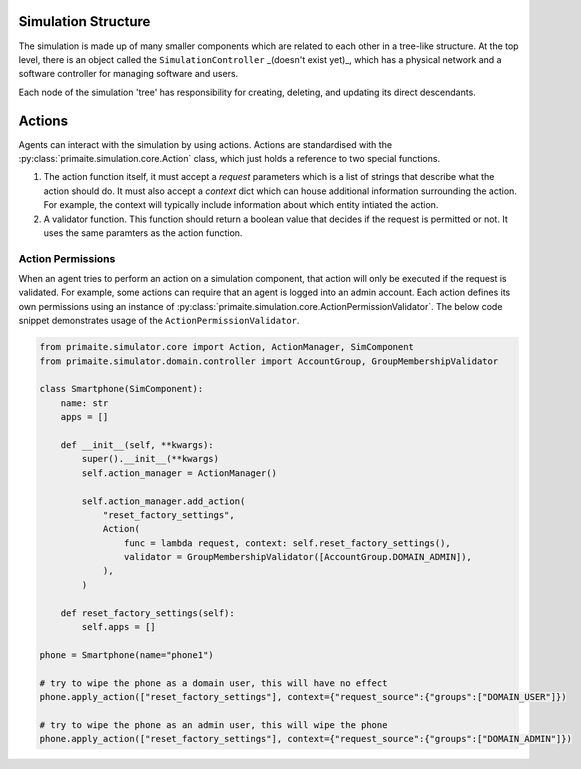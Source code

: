 .. only:: comment

    © Crown-owned copyright 2023, Defence Science and Technology Laboratory UK


Simulation Structure
====================

The simulation is made up of many smaller components which are related to each other in a tree-like structure. At the
top level, there is an object called the ``SimulationController`` _(doesn't exist yet)_, which has a physical network
and a software controller for managing software and users.

Each node of the simulation 'tree' has responsibility for creating, deleting, and updating its direct descendants.



Actions
=======
Agents can interact with the simulation by using actions. Actions are standardised with the
:py:class:`primaite.simulation.core.Action` class, which just holds a reference to two special functions.

1. The action function itself, it must accept a `request` parameters which is a list of strings that describe what the
   action should do. It must also accept a `context` dict which can house additional information surrounding the action.
   For example, the context will typically include information about which entity intiated the action.
2. A validator function. This function should return a boolean value that decides if the request is permitted or not.
   It uses the same paramters as the action function.

Action Permissions
------------------
When an agent tries to perform an action on a simulation component, that action will only be executed if the request is
validated. For example, some actions can require that an agent is logged into an admin account. Each action defines its
own permissions using an instance of :py:class:`primaite.simulation.core.ActionPermissionValidator`. The below code
snippet demonstrates usage of the ``ActionPermissionValidator``.

.. code:: python

    from primaite.simulator.core import Action, ActionManager, SimComponent
    from primaite.simulator.domain.controller import AccountGroup, GroupMembershipValidator

    class Smartphone(SimComponent):
        name: str
        apps = []

        def __init__(self, **kwargs):
            super().__init__(**kwargs)
            self.action_manager = ActionManager()

            self.action_manager.add_action(
                "reset_factory_settings",
                Action(
                    func = lambda request, context: self.reset_factory_settings(),
                    validator = GroupMembershipValidator([AccountGroup.DOMAIN_ADMIN]),
                ),
            )

        def reset_factory_settings(self):
            self.apps = []

    phone = Smartphone(name="phone1")

    # try to wipe the phone as a domain user, this will have no effect
    phone.apply_action(["reset_factory_settings"], context={"request_source":{"groups":["DOMAIN_USER"]})

    # try to wipe the phone as an admin user, this will wipe the phone
    phone.apply_action(["reset_factory_settings"], context={"request_source":{"groups":["DOMAIN_ADMIN"]})
